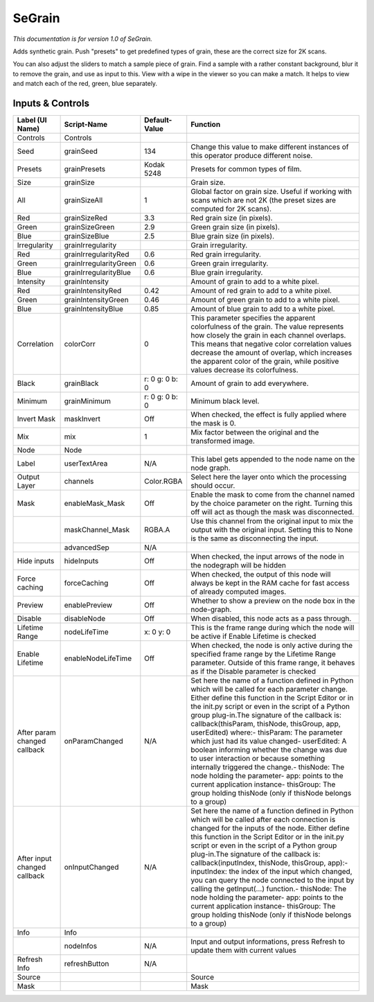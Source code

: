 SeGrain
=======

*This documentation is for version 1.0 of SeGrain.*

Adds synthetic grain. Push "presets" to get predefined types of grain, these are the correct size for 2K scans.

You can also adjust the sliders to match a sample piece of grain. Find a sample with a rather constant background, blur it to remove the grain, and use as input to this. View with a wipe in the viewer so you can make a match. It helps to view and match each of the red, green, blue separately.

Inputs & Controls
-----------------

+--------------------------------+--------------------------+------------------+-----------------------------------------------------------------------------------------------------------------------------------------------------------------------------------------------------------------------------------------------------------------------------------------------------------------------------------------------------------------------------------------------------------------------------------------------------------------------------------------------------------------------------------------------------------------------------------------------------------------------------------------------------------------------------------------------------------+
| Label (UI Name)                | Script-Name              | Default-Value    | Function                                                                                                                                                                                                                                                                                                                                                                                                                                                                                                                                                                                                                                                                                                  |
+================================+==========================+==================+===========================================================================================================================================================================================================================================================================================================================================================================================================================================================================================================================================================================================================================================================================================================+
| Controls                       | Controls                 |                  |                                                                                                                                                                                                                                                                                                                                                                                                                                                                                                                                                                                                                                                                                                           |
+--------------------------------+--------------------------+------------------+-----------------------------------------------------------------------------------------------------------------------------------------------------------------------------------------------------------------------------------------------------------------------------------------------------------------------------------------------------------------------------------------------------------------------------------------------------------------------------------------------------------------------------------------------------------------------------------------------------------------------------------------------------------------------------------------------------------+
| Seed                           | grainSeed                | 134              | Change this value to make different instances of this operator produce different noise.                                                                                                                                                                                                                                                                                                                                                                                                                                                                                                                                                                                                                   |
+--------------------------------+--------------------------+------------------+-----------------------------------------------------------------------------------------------------------------------------------------------------------------------------------------------------------------------------------------------------------------------------------------------------------------------------------------------------------------------------------------------------------------------------------------------------------------------------------------------------------------------------------------------------------------------------------------------------------------------------------------------------------------------------------------------------------+
| Presets                        | grainPresets             | Kodak 5248       | Presets for common types of film.                                                                                                                                                                                                                                                                                                                                                                                                                                                                                                                                                                                                                                                                         |
+--------------------------------+--------------------------+------------------+-----------------------------------------------------------------------------------------------------------------------------------------------------------------------------------------------------------------------------------------------------------------------------------------------------------------------------------------------------------------------------------------------------------------------------------------------------------------------------------------------------------------------------------------------------------------------------------------------------------------------------------------------------------------------------------------------------------+
| Size                           | grainSize                |                  | Grain size.                                                                                                                                                                                                                                                                                                                                                                                                                                                                                                                                                                                                                                                                                               |
+--------------------------------+--------------------------+------------------+-----------------------------------------------------------------------------------------------------------------------------------------------------------------------------------------------------------------------------------------------------------------------------------------------------------------------------------------------------------------------------------------------------------------------------------------------------------------------------------------------------------------------------------------------------------------------------------------------------------------------------------------------------------------------------------------------------------+
| All                            | grainSizeAll             | 1                | Global factor on grain size. Useful if working with scans which are not 2K (the preset sizes are computed for 2K scans).                                                                                                                                                                                                                                                                                                                                                                                                                                                                                                                                                                                  |
+--------------------------------+--------------------------+------------------+-----------------------------------------------------------------------------------------------------------------------------------------------------------------------------------------------------------------------------------------------------------------------------------------------------------------------------------------------------------------------------------------------------------------------------------------------------------------------------------------------------------------------------------------------------------------------------------------------------------------------------------------------------------------------------------------------------------+
| Red                            | grainSizeRed             | 3.3              | Red grain size (in pixels).                                                                                                                                                                                                                                                                                                                                                                                                                                                                                                                                                                                                                                                                               |
+--------------------------------+--------------------------+------------------+-----------------------------------------------------------------------------------------------------------------------------------------------------------------------------------------------------------------------------------------------------------------------------------------------------------------------------------------------------------------------------------------------------------------------------------------------------------------------------------------------------------------------------------------------------------------------------------------------------------------------------------------------------------------------------------------------------------+
| Green                          | grainSizeGreen           | 2.9              | Green grain size (in pixels).                                                                                                                                                                                                                                                                                                                                                                                                                                                                                                                                                                                                                                                                             |
+--------------------------------+--------------------------+------------------+-----------------------------------------------------------------------------------------------------------------------------------------------------------------------------------------------------------------------------------------------------------------------------------------------------------------------------------------------------------------------------------------------------------------------------------------------------------------------------------------------------------------------------------------------------------------------------------------------------------------------------------------------------------------------------------------------------------+
| Blue                           | grainSizeBlue            | 2.5              | Blue grain size (in pixels).                                                                                                                                                                                                                                                                                                                                                                                                                                                                                                                                                                                                                                                                              |
+--------------------------------+--------------------------+------------------+-----------------------------------------------------------------------------------------------------------------------------------------------------------------------------------------------------------------------------------------------------------------------------------------------------------------------------------------------------------------------------------------------------------------------------------------------------------------------------------------------------------------------------------------------------------------------------------------------------------------------------------------------------------------------------------------------------------+
| Irregularity                   | grainIrregularity        |                  | Grain irregularity.                                                                                                                                                                                                                                                                                                                                                                                                                                                                                                                                                                                                                                                                                       |
+--------------------------------+--------------------------+------------------+-----------------------------------------------------------------------------------------------------------------------------------------------------------------------------------------------------------------------------------------------------------------------------------------------------------------------------------------------------------------------------------------------------------------------------------------------------------------------------------------------------------------------------------------------------------------------------------------------------------------------------------------------------------------------------------------------------------+
| Red                            | grainIrregularityRed     | 0.6              | Red grain irregularity.                                                                                                                                                                                                                                                                                                                                                                                                                                                                                                                                                                                                                                                                                   |
+--------------------------------+--------------------------+------------------+-----------------------------------------------------------------------------------------------------------------------------------------------------------------------------------------------------------------------------------------------------------------------------------------------------------------------------------------------------------------------------------------------------------------------------------------------------------------------------------------------------------------------------------------------------------------------------------------------------------------------------------------------------------------------------------------------------------+
| Green                          | grainIrregularityGreen   | 0.6              | Green grain irregularity.                                                                                                                                                                                                                                                                                                                                                                                                                                                                                                                                                                                                                                                                                 |
+--------------------------------+--------------------------+------------------+-----------------------------------------------------------------------------------------------------------------------------------------------------------------------------------------------------------------------------------------------------------------------------------------------------------------------------------------------------------------------------------------------------------------------------------------------------------------------------------------------------------------------------------------------------------------------------------------------------------------------------------------------------------------------------------------------------------+
| Blue                           | grainIrregularityBlue    | 0.6              | Blue grain irregularity.                                                                                                                                                                                                                                                                                                                                                                                                                                                                                                                                                                                                                                                                                  |
+--------------------------------+--------------------------+------------------+-----------------------------------------------------------------------------------------------------------------------------------------------------------------------------------------------------------------------------------------------------------------------------------------------------------------------------------------------------------------------------------------------------------------------------------------------------------------------------------------------------------------------------------------------------------------------------------------------------------------------------------------------------------------------------------------------------------+
| Intensity                      | grainIntensity           |                  | Amount of grain to add to a white pixel.                                                                                                                                                                                                                                                                                                                                                                                                                                                                                                                                                                                                                                                                  |
+--------------------------------+--------------------------+------------------+-----------------------------------------------------------------------------------------------------------------------------------------------------------------------------------------------------------------------------------------------------------------------------------------------------------------------------------------------------------------------------------------------------------------------------------------------------------------------------------------------------------------------------------------------------------------------------------------------------------------------------------------------------------------------------------------------------------+
| Red                            | grainIntensityRed        | 0.42             | Amount of red grain to add to a white pixel.                                                                                                                                                                                                                                                                                                                                                                                                                                                                                                                                                                                                                                                              |
+--------------------------------+--------------------------+------------------+-----------------------------------------------------------------------------------------------------------------------------------------------------------------------------------------------------------------------------------------------------------------------------------------------------------------------------------------------------------------------------------------------------------------------------------------------------------------------------------------------------------------------------------------------------------------------------------------------------------------------------------------------------------------------------------------------------------+
| Green                          | grainIntensityGreen      | 0.46             | Amount of green grain to add to a white pixel.                                                                                                                                                                                                                                                                                                                                                                                                                                                                                                                                                                                                                                                            |
+--------------------------------+--------------------------+------------------+-----------------------------------------------------------------------------------------------------------------------------------------------------------------------------------------------------------------------------------------------------------------------------------------------------------------------------------------------------------------------------------------------------------------------------------------------------------------------------------------------------------------------------------------------------------------------------------------------------------------------------------------------------------------------------------------------------------+
| Blue                           | grainIntensityBlue       | 0.85             | Amount of blue grain to add to a white pixel.                                                                                                                                                                                                                                                                                                                                                                                                                                                                                                                                                                                                                                                             |
+--------------------------------+--------------------------+------------------+-----------------------------------------------------------------------------------------------------------------------------------------------------------------------------------------------------------------------------------------------------------------------------------------------------------------------------------------------------------------------------------------------------------------------------------------------------------------------------------------------------------------------------------------------------------------------------------------------------------------------------------------------------------------------------------------------------------+
| Correlation                    | colorCorr                | 0                | This parameter specifies the apparent colorfulness of the grain. The value represents how closely the grain in each channel overlaps. This means that negative color correlation values decrease the amount of overlap, which increases the apparent color of the grain, while positive values decrease its colorfulness.                                                                                                                                                                                                                                                                                                                                                                                 |
+--------------------------------+--------------------------+------------------+-----------------------------------------------------------------------------------------------------------------------------------------------------------------------------------------------------------------------------------------------------------------------------------------------------------------------------------------------------------------------------------------------------------------------------------------------------------------------------------------------------------------------------------------------------------------------------------------------------------------------------------------------------------------------------------------------------------+
| Black                          | grainBlack               | r: 0 g: 0 b: 0   | Amount of grain to add everywhere.                                                                                                                                                                                                                                                                                                                                                                                                                                                                                                                                                                                                                                                                        |
+--------------------------------+--------------------------+------------------+-----------------------------------------------------------------------------------------------------------------------------------------------------------------------------------------------------------------------------------------------------------------------------------------------------------------------------------------------------------------------------------------------------------------------------------------------------------------------------------------------------------------------------------------------------------------------------------------------------------------------------------------------------------------------------------------------------------+
| Minimum                        | grainMinimum             | r: 0 g: 0 b: 0   | Minimum black level.                                                                                                                                                                                                                                                                                                                                                                                                                                                                                                                                                                                                                                                                                      |
+--------------------------------+--------------------------+------------------+-----------------------------------------------------------------------------------------------------------------------------------------------------------------------------------------------------------------------------------------------------------------------------------------------------------------------------------------------------------------------------------------------------------------------------------------------------------------------------------------------------------------------------------------------------------------------------------------------------------------------------------------------------------------------------------------------------------+
| Invert Mask                    | maskInvert               | Off              | When checked, the effect is fully applied where the mask is 0.                                                                                                                                                                                                                                                                                                                                                                                                                                                                                                                                                                                                                                            |
+--------------------------------+--------------------------+------------------+-----------------------------------------------------------------------------------------------------------------------------------------------------------------------------------------------------------------------------------------------------------------------------------------------------------------------------------------------------------------------------------------------------------------------------------------------------------------------------------------------------------------------------------------------------------------------------------------------------------------------------------------------------------------------------------------------------------+
| Mix                            | mix                      | 1                | Mix factor between the original and the transformed image.                                                                                                                                                                                                                                                                                                                                                                                                                                                                                                                                                                                                                                                |
+--------------------------------+--------------------------+------------------+-----------------------------------------------------------------------------------------------------------------------------------------------------------------------------------------------------------------------------------------------------------------------------------------------------------------------------------------------------------------------------------------------------------------------------------------------------------------------------------------------------------------------------------------------------------------------------------------------------------------------------------------------------------------------------------------------------------+
| Node                           | Node                     |                  |                                                                                                                                                                                                                                                                                                                                                                                                                                                                                                                                                                                                                                                                                                           |
+--------------------------------+--------------------------+------------------+-----------------------------------------------------------------------------------------------------------------------------------------------------------------------------------------------------------------------------------------------------------------------------------------------------------------------------------------------------------------------------------------------------------------------------------------------------------------------------------------------------------------------------------------------------------------------------------------------------------------------------------------------------------------------------------------------------------+
| Label                          | userTextArea             | N/A              | This label gets appended to the node name on the node graph.                                                                                                                                                                                                                                                                                                                                                                                                                                                                                                                                                                                                                                              |
+--------------------------------+--------------------------+------------------+-----------------------------------------------------------------------------------------------------------------------------------------------------------------------------------------------------------------------------------------------------------------------------------------------------------------------------------------------------------------------------------------------------------------------------------------------------------------------------------------------------------------------------------------------------------------------------------------------------------------------------------------------------------------------------------------------------------+
| Output Layer                   | channels                 | Color.RGBA       | Select here the layer onto which the processing should occur.                                                                                                                                                                                                                                                                                                                                                                                                                                                                                                                                                                                                                                             |
+--------------------------------+--------------------------+------------------+-----------------------------------------------------------------------------------------------------------------------------------------------------------------------------------------------------------------------------------------------------------------------------------------------------------------------------------------------------------------------------------------------------------------------------------------------------------------------------------------------------------------------------------------------------------------------------------------------------------------------------------------------------------------------------------------------------------+
| Mask                           | enableMask\_Mask         | Off              | Enable the mask to come from the channel named by the choice parameter on the right. Turning this off will act as though the mask was disconnected.                                                                                                                                                                                                                                                                                                                                                                                                                                                                                                                                                       |
+--------------------------------+--------------------------+------------------+-----------------------------------------------------------------------------------------------------------------------------------------------------------------------------------------------------------------------------------------------------------------------------------------------------------------------------------------------------------------------------------------------------------------------------------------------------------------------------------------------------------------------------------------------------------------------------------------------------------------------------------------------------------------------------------------------------------+
|                                | maskChannel\_Mask        | RGBA.A           | Use this channel from the original input to mix the output with the original input. Setting this to None is the same as disconnecting the input.                                                                                                                                                                                                                                                                                                                                                                                                                                                                                                                                                          |
+--------------------------------+--------------------------+------------------+-----------------------------------------------------------------------------------------------------------------------------------------------------------------------------------------------------------------------------------------------------------------------------------------------------------------------------------------------------------------------------------------------------------------------------------------------------------------------------------------------------------------------------------------------------------------------------------------------------------------------------------------------------------------------------------------------------------+
|                                | advancedSep              | N/A              |                                                                                                                                                                                                                                                                                                                                                                                                                                                                                                                                                                                                                                                                                                           |
+--------------------------------+--------------------------+------------------+-----------------------------------------------------------------------------------------------------------------------------------------------------------------------------------------------------------------------------------------------------------------------------------------------------------------------------------------------------------------------------------------------------------------------------------------------------------------------------------------------------------------------------------------------------------------------------------------------------------------------------------------------------------------------------------------------------------+
| Hide inputs                    | hideInputs               | Off              | When checked, the input arrows of the node in the nodegraph will be hidden                                                                                                                                                                                                                                                                                                                                                                                                                                                                                                                                                                                                                                |
+--------------------------------+--------------------------+------------------+-----------------------------------------------------------------------------------------------------------------------------------------------------------------------------------------------------------------------------------------------------------------------------------------------------------------------------------------------------------------------------------------------------------------------------------------------------------------------------------------------------------------------------------------------------------------------------------------------------------------------------------------------------------------------------------------------------------+
| Force caching                  | forceCaching             | Off              | When checked, the output of this node will always be kept in the RAM cache for fast access of already computed images.                                                                                                                                                                                                                                                                                                                                                                                                                                                                                                                                                                                    |
+--------------------------------+--------------------------+------------------+-----------------------------------------------------------------------------------------------------------------------------------------------------------------------------------------------------------------------------------------------------------------------------------------------------------------------------------------------------------------------------------------------------------------------------------------------------------------------------------------------------------------------------------------------------------------------------------------------------------------------------------------------------------------------------------------------------------+
| Preview                        | enablePreview            | Off              | Whether to show a preview on the node box in the node-graph.                                                                                                                                                                                                                                                                                                                                                                                                                                                                                                                                                                                                                                              |
+--------------------------------+--------------------------+------------------+-----------------------------------------------------------------------------------------------------------------------------------------------------------------------------------------------------------------------------------------------------------------------------------------------------------------------------------------------------------------------------------------------------------------------------------------------------------------------------------------------------------------------------------------------------------------------------------------------------------------------------------------------------------------------------------------------------------+
| Disable                        | disableNode              | Off              | When disabled, this node acts as a pass through.                                                                                                                                                                                                                                                                                                                                                                                                                                                                                                                                                                                                                                                          |
+--------------------------------+--------------------------+------------------+-----------------------------------------------------------------------------------------------------------------------------------------------------------------------------------------------------------------------------------------------------------------------------------------------------------------------------------------------------------------------------------------------------------------------------------------------------------------------------------------------------------------------------------------------------------------------------------------------------------------------------------------------------------------------------------------------------------+
| Lifetime Range                 | nodeLifeTime             | x: 0 y: 0        | This is the frame range during which the node will be active if Enable Lifetime is checked                                                                                                                                                                                                                                                                                                                                                                                                                                                                                                                                                                                                                |
+--------------------------------+--------------------------+------------------+-----------------------------------------------------------------------------------------------------------------------------------------------------------------------------------------------------------------------------------------------------------------------------------------------------------------------------------------------------------------------------------------------------------------------------------------------------------------------------------------------------------------------------------------------------------------------------------------------------------------------------------------------------------------------------------------------------------+
| Enable Lifetime                | enableNodeLifeTime       | Off              | When checked, the node is only active during the specified frame range by the Lifetime Range parameter. Outside of this frame range, it behaves as if the Disable parameter is checked                                                                                                                                                                                                                                                                                                                                                                                                                                                                                                                    |
+--------------------------------+--------------------------+------------------+-----------------------------------------------------------------------------------------------------------------------------------------------------------------------------------------------------------------------------------------------------------------------------------------------------------------------------------------------------------------------------------------------------------------------------------------------------------------------------------------------------------------------------------------------------------------------------------------------------------------------------------------------------------------------------------------------------------+
| After param changed callback   | onParamChanged           | N/A              | Set here the name of a function defined in Python which will be called for each parameter change. Either define this function in the Script Editor or in the init.py script or even in the script of a Python group plug-in.The signature of the callback is: callback(thisParam, thisNode, thisGroup, app, userEdited) where:- thisParam: The parameter which just had its value changed- userEdited: A boolean informing whether the change was due to user interaction or because something internally triggered the change.- thisNode: The node holding the parameter- app: points to the current application instance- thisGroup: The group holding thisNode (only if thisNode belongs to a group)   |
+--------------------------------+--------------------------+------------------+-----------------------------------------------------------------------------------------------------------------------------------------------------------------------------------------------------------------------------------------------------------------------------------------------------------------------------------------------------------------------------------------------------------------------------------------------------------------------------------------------------------------------------------------------------------------------------------------------------------------------------------------------------------------------------------------------------------+
| After input changed callback   | onInputChanged           | N/A              | Set here the name of a function defined in Python which will be called after each connection is changed for the inputs of the node. Either define this function in the Script Editor or in the init.py script or even in the script of a Python group plug-in.The signature of the callback is: callback(inputIndex, thisNode, thisGroup, app):- inputIndex: the index of the input which changed, you can query the node connected to the input by calling the getInput(...) function.- thisNode: The node holding the parameter- app: points to the current application instance- thisGroup: The group holding thisNode (only if thisNode belongs to a group)                                           |
+--------------------------------+--------------------------+------------------+-----------------------------------------------------------------------------------------------------------------------------------------------------------------------------------------------------------------------------------------------------------------------------------------------------------------------------------------------------------------------------------------------------------------------------------------------------------------------------------------------------------------------------------------------------------------------------------------------------------------------------------------------------------------------------------------------------------+
| Info                           | Info                     |                  |                                                                                                                                                                                                                                                                                                                                                                                                                                                                                                                                                                                                                                                                                                           |
+--------------------------------+--------------------------+------------------+-----------------------------------------------------------------------------------------------------------------------------------------------------------------------------------------------------------------------------------------------------------------------------------------------------------------------------------------------------------------------------------------------------------------------------------------------------------------------------------------------------------------------------------------------------------------------------------------------------------------------------------------------------------------------------------------------------------+
|                                | nodeInfos                | N/A              | Input and output informations, press Refresh to update them with current values                                                                                                                                                                                                                                                                                                                                                                                                                                                                                                                                                                                                                           |
+--------------------------------+--------------------------+------------------+-----------------------------------------------------------------------------------------------------------------------------------------------------------------------------------------------------------------------------------------------------------------------------------------------------------------------------------------------------------------------------------------------------------------------------------------------------------------------------------------------------------------------------------------------------------------------------------------------------------------------------------------------------------------------------------------------------------+
| Refresh Info                   | refreshButton            | N/A              |                                                                                                                                                                                                                                                                                                                                                                                                                                                                                                                                                                                                                                                                                                           |
+--------------------------------+--------------------------+------------------+-----------------------------------------------------------------------------------------------------------------------------------------------------------------------------------------------------------------------------------------------------------------------------------------------------------------------------------------------------------------------------------------------------------------------------------------------------------------------------------------------------------------------------------------------------------------------------------------------------------------------------------------------------------------------------------------------------------+
| Source                         |                          |                  | Source                                                                                                                                                                                                                                                                                                                                                                                                                                                                                                                                                                                                                                                                                                    |
+--------------------------------+--------------------------+------------------+-----------------------------------------------------------------------------------------------------------------------------------------------------------------------------------------------------------------------------------------------------------------------------------------------------------------------------------------------------------------------------------------------------------------------------------------------------------------------------------------------------------------------------------------------------------------------------------------------------------------------------------------------------------------------------------------------------------+
| Mask                           |                          |                  | Mask                                                                                                                                                                                                                                                                                                                                                                                                                                                                                                                                                                                                                                                                                                      |
+--------------------------------+--------------------------+------------------+-----------------------------------------------------------------------------------------------------------------------------------------------------------------------------------------------------------------------------------------------------------------------------------------------------------------------------------------------------------------------------------------------------------------------------------------------------------------------------------------------------------------------------------------------------------------------------------------------------------------------------------------------------------------------------------------------------------+
